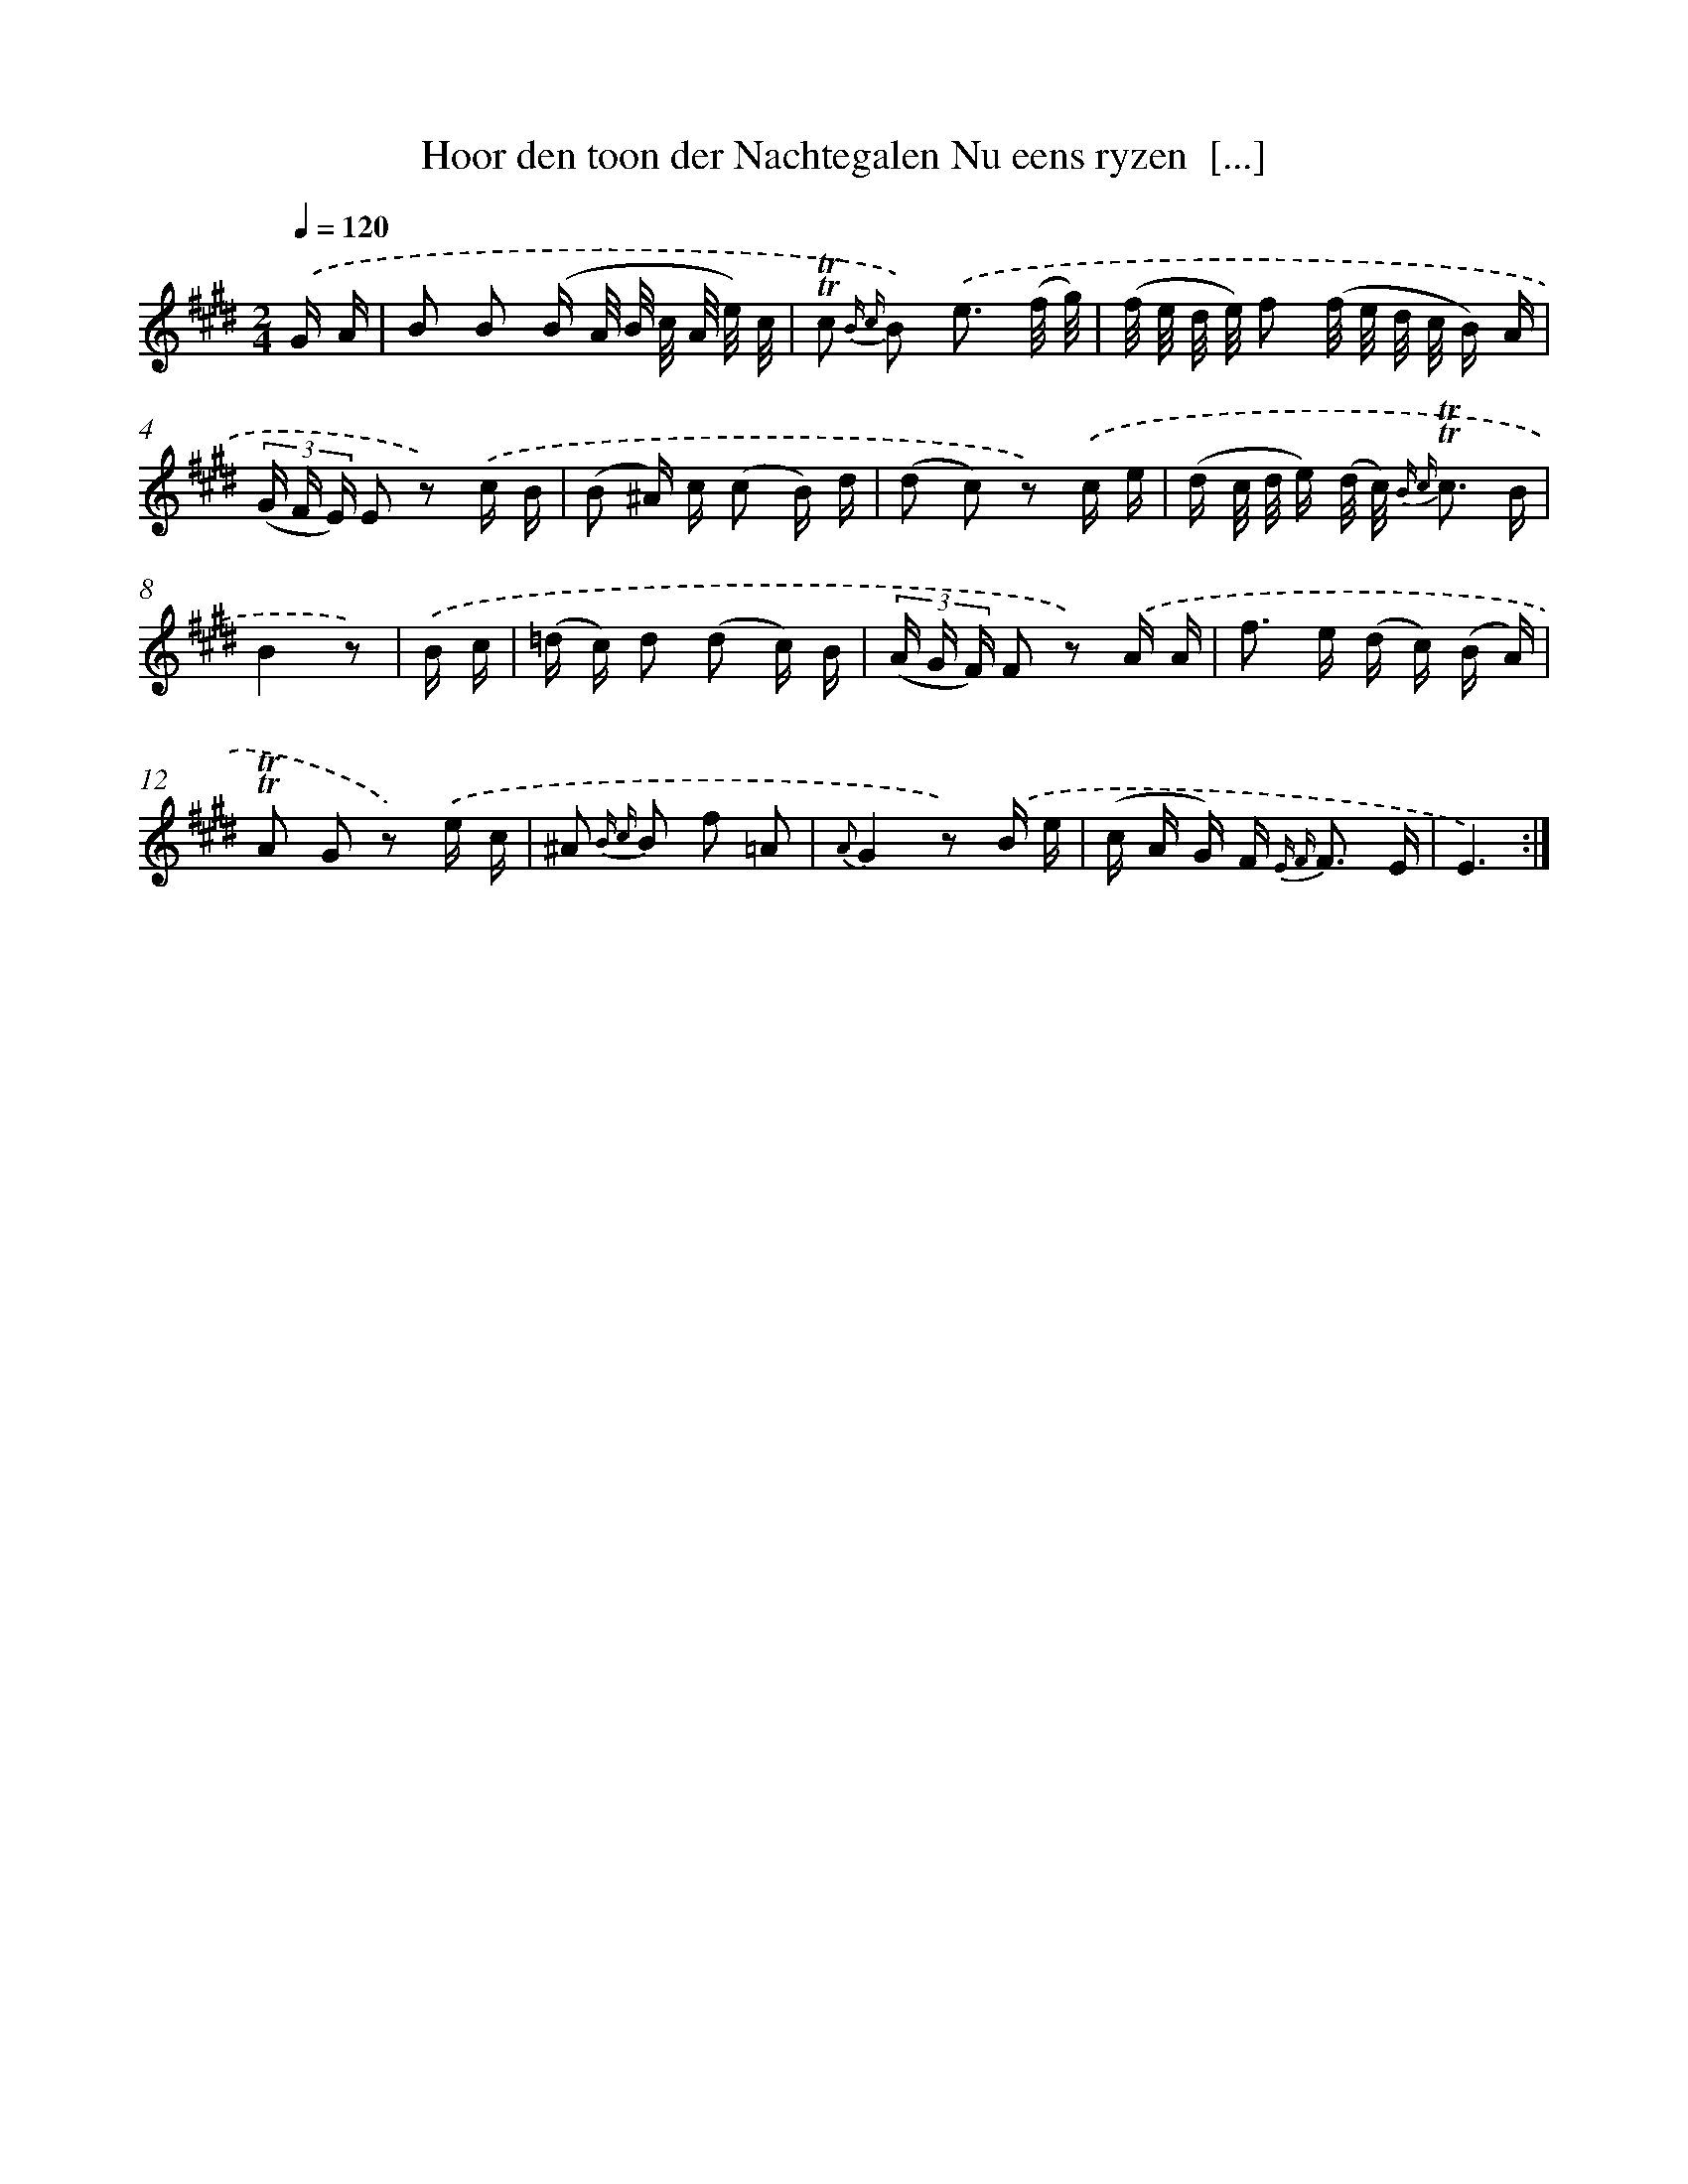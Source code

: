 X: 16297
T: Hoor den toon der Nachtegalen Nu eens ryzen  [...]
%%abc-version 2.0
%%abcx-abcm2ps-target-version 5.9.1 (29 Sep 2008)
%%abc-creator hum2abc beta
%%abcx-conversion-date 2018/11/01 14:38:02
%%humdrum-veritas 3452025443
%%humdrum-veritas-data 4228744683
%%continueall 1
%%barnumbers 0
L: 1/16
M: 2/4
Q: 1/4=120
K: E clef=treble
.('G A [I:setbarnb 1]|
B2 B2 (B A/ B/ c/ A/ e/) c/ |
!trill!!trill!c2 {B c} B2) .('e3 (f/ g/) |
(f/ e/ d/ e/) f2 (f/ e/ d/ c/ B) A |
(3(G F E) E2 z2) .('c B |
(B2 ^A) c (c2 B) d |
(d2 c2) z2) .('c e |
(d c/ d/ e) (d/ c/) {B c} !trill!!trill!c3 B |
B4z2) |
.('B c [I:setbarnb 9]|
(=d c) d2 (d2 c) B |
(3(A G F) F2 z2) .('A A |
f2> e2 (d c) (B A) |
!trill!!trill!A2 G2 z2) .('e c |
^A2 {B c} B2 f2 =A2 |
{A}G4z2) .('B e |
(c A G) F2< {E F} F2 E |
E6) :|]
